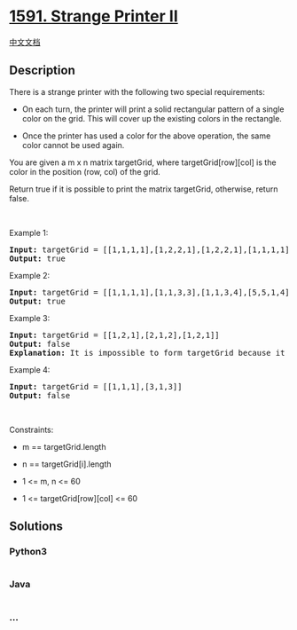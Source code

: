* [[https://leetcode.com/problems/strange-printer-ii][1591. Strange
Printer II]]
  :PROPERTIES:
  :CUSTOM_ID: strange-printer-ii
  :END:
[[./solution/1500-1599/1591.Strange Printer II/README.org][中文文档]]

** Description
   :PROPERTIES:
   :CUSTOM_ID: description
   :END:

#+begin_html
  <p>
#+end_html

There is a strange printer with the following two special requirements:

#+begin_html
  </p>
#+end_html

#+begin_html
  <ul>
#+end_html

#+begin_html
  <li>
#+end_html

On each turn, the printer will print a solid rectangular pattern of a
single color on the grid. This will cover up the existing colors in the
rectangle.

#+begin_html
  </li>
#+end_html

#+begin_html
  <li>
#+end_html

Once the printer has used a color for the above operation, the same
color cannot be used again.

#+begin_html
  </li>
#+end_html

#+begin_html
  </ul>
#+end_html

#+begin_html
  <p>
#+end_html

You are given a m x n matrix targetGrid, where targetGrid[row][col] is
the color in the position (row, col) of the grid.

#+begin_html
  </p>
#+end_html

#+begin_html
  <p>
#+end_html

Return true if it is possible to print the matrix targetGrid, otherwise,
return false.

#+begin_html
  </p>
#+end_html

#+begin_html
  <p>
#+end_html

 

#+begin_html
  </p>
#+end_html

#+begin_html
  <p>
#+end_html

Example 1:

#+begin_html
  </p>
#+end_html

#+begin_html
  <p>
#+end_html

#+begin_html
  </p>
#+end_html

#+begin_html
  <pre>
  <strong>Input:</strong> targetGrid = [[1,1,1,1],[1,2,2,1],[1,2,2,1],[1,1,1,1]]
  <strong>Output:</strong> true
  </pre>
#+end_html

#+begin_html
  <p>
#+end_html

Example 2:

#+begin_html
  </p>
#+end_html

#+begin_html
  <p>
#+end_html

#+begin_html
  </p>
#+end_html

#+begin_html
  <pre>
  <strong>Input:</strong> targetGrid = [[1,1,1,1],[1,1,3,3],[1,1,3,4],[5,5,1,4]]
  <strong>Output:</strong> true
  </pre>
#+end_html

#+begin_html
  <p>
#+end_html

Example 3:

#+begin_html
  </p>
#+end_html

#+begin_html
  <pre>
  <strong>Input:</strong> targetGrid = [[1,2,1],[2,1,2],[1,2,1]]
  <strong>Output:</strong> false
  <strong>Explanation:</strong> It is impossible to form targetGrid because it is not allowed to print the same color in different turns.</pre>
#+end_html

#+begin_html
  <p>
#+end_html

Example 4:

#+begin_html
  </p>
#+end_html

#+begin_html
  <pre>
  <strong>Input:</strong> targetGrid = [[1,1,1],[3,1,3]]
  <strong>Output:</strong> false
  </pre>
#+end_html

#+begin_html
  <p>
#+end_html

 

#+begin_html
  </p>
#+end_html

#+begin_html
  <p>
#+end_html

Constraints:

#+begin_html
  </p>
#+end_html

#+begin_html
  <ul>
#+end_html

#+begin_html
  <li>
#+end_html

m == targetGrid.length

#+begin_html
  </li>
#+end_html

#+begin_html
  <li>
#+end_html

n == targetGrid[i].length

#+begin_html
  </li>
#+end_html

#+begin_html
  <li>
#+end_html

1 <= m, n <= 60

#+begin_html
  </li>
#+end_html

#+begin_html
  <li>
#+end_html

1 <= targetGrid[row][col] <= 60

#+begin_html
  </li>
#+end_html

#+begin_html
  </ul>
#+end_html

** Solutions
   :PROPERTIES:
   :CUSTOM_ID: solutions
   :END:

#+begin_html
  <!-- tabs:start -->
#+end_html

*** *Python3*
    :PROPERTIES:
    :CUSTOM_ID: python3
    :END:
#+begin_src python
#+end_src

*** *Java*
    :PROPERTIES:
    :CUSTOM_ID: java
    :END:
#+begin_src java
#+end_src

*** *...*
    :PROPERTIES:
    :CUSTOM_ID: section
    :END:
#+begin_example
#+end_example

#+begin_html
  <!-- tabs:end -->
#+end_html
